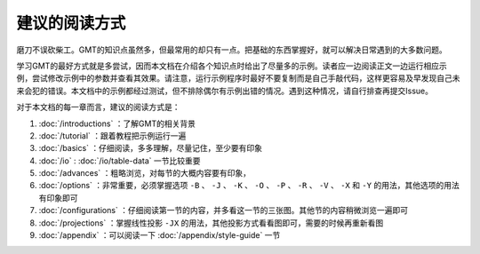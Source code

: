 建议的阅读方式
==============

磨刀不误砍柴工。GMT的知识点虽然多，但最常用的却只有一点。把基础的东西掌握好，就可以解决日常遇到的大多数问题。

学习GMT的最好方式就是多尝试，因而本文档在介绍各个知识点时给出了尽量多的示例。读者应一边阅读正文一边运行相应示例，尝试修改示例中的参数并查看其效果。请注意，运行示例程序时最好不要复制而是自己手敲代码，这样更容易及早发现自己未来会犯的错误。本文档中的示例都经过测试，但不排除偶尔有示例出错的情况。遇到这种情况，请自行排查再提交Issue。

对于本文档的每一章而言，建议的阅读方式是：

#. :doc:`/introductions` ：了解GMT的相关背景
#. :doc:`/tutorial` ：跟着教程把示例运行一遍
#. :doc:`/basics` ：仔细阅读，多多理解，尽量记住，至少要有印象
#. :doc:`/io` : :doc:`/io/table-data` 一节比较重要
#. :doc:`/advances` ：粗略浏览，对每节的大概内容要有印象，
#. :doc:`/options` ：非常重要，必须掌握选项 ``-B`` 、 ``-J`` 、 ``-K`` 、 ``-O`` 、 ``-P`` 、 ``-R`` 、 ``-V`` 、 ``-X`` 和 ``-Y`` 的用法，其他选项的用法有印象即可
#. :doc:`/configurations` ：仔细阅读第一节的内容，并多看这一节的三张图。其他节的内容稍微浏览一遍即可
#. :doc:`/projections` ：掌握线性投影 ``-JX`` 的用法，其他投影方式看看图即可，需要的时候再重新看图
#. :doc:`/appendix` ：可以阅读一下 :doc:`/appendix/style-guide` 一节
